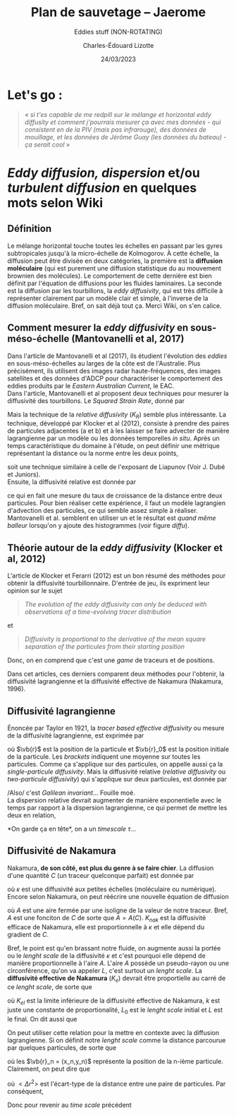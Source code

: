 #+title: Plan de sauvetage -- Jaerome
#+SUBTITLE: Eddies stuff (NON-ROTATING)
#+author: Charles-Édouard Lizotte
#+date: 24/03/2023
#+latex_class: org-report

* Let's go : 
#+begin_quote
« /si t'es capable de me redpill sur le mélange et horizontal eddy diffusity et comment j'pourrais mesurer ça avec mes données - qui consistent en de la PIV (mais pas infrarouge), des données de mouillage, et les données de Jérôme Guay (les données du bateau) - ça serait cool/ »
#+end_quote

* /Eddy diffusion, dispersion/ et/ou /turbulent diffusion/ en quelques mots selon Wiki

** Définition 
Le mélange horizontal touche toutes les échelles en passant par les gyres subtropicales jusqu'à la micro-échelle de Kolmogorov. 
À cette échelle, la diffusion peut être divisée en deux catégories, la première est la  *diffusion moléculaire* (qui est purement une diffusion statistique du au mouvement brownien des molécules).
Le comportement de cette dernière est bien définit par l'équation de diffusions pour les fluides laminaires. 
La seconde est la diffusion par les tourbillons, la /eddy diffusivity/, qui est très difficile à représenter clairement par un modèle clair et simple, à l'inverse de la diffusion moléculaire.
Bref, on sait déjà tout ça. Merci Wiki, on s'en calice.

** Comment mesurer la /eddy diffusivity/ en sous-méso-échelle (Mantovanelli et al, 2017)
Dans l'article de Mantovanelli et al (2017), ils étudient l'évolution des /eddies/ en sous-méso-échelles au larges de la côte est de l'Australie. 
Plus précisément, ils utilisent des images radar haute-fréquences, des images satellites et des données d'ADCP pour charactériser le comportement des eddies produits par le /Eastern Australian Current/, le EAC.\\

Dans l'article, Mantovanelli et al proposent deux techniques pour mesurer la diffusivité des tourbillons.
Le /Squared Strain Rate/, donné par
\begin{equation}
S^2 = \qty(\pdv{u}{x} - \pdv{v}{y})^2 - \qty( \pdv{v}{x} + \pdv{u}{y}).
\end{equation}
Mais la technique de la /relative diffusivity/ ($K_R$) semble plus intéressante.
La technique, développé par Klocker et al (2012), consiste à prendre des paires de particules adjacentes (a et b) et à les laisser se faire advecter de manière lagrangienne par un modèle ou les données temporelles /in situ/.
Après un temps caractéristique du domaine à l'étude, on peut définir une métrique représentant la distance ou la norme entre les deux points,
\begin{equation}
D^2_{a,b}(t) = (x_a(t) - x_b(t))^2 + (y_a(t) - y_b(t))^2,
\end{equation}
soit une technique similaire à celle de l'exposant de Liapunov (Voir J. Dubé et Juniors).\\

Ensuite, la diffusivité relative est donnée par
\begin{equation}
K_R_{a,b} = \frac{1}{4} \pdv{t} D^2_{a,b}(t),
\end{equation}
ce qui en fait une mesure du taux de croissance de la distance entre deux particules.
Pour bien réaliser cette expérience, il faut un modèle lagrangien d'advection des particules, ce qui semble assez simple à réaliser. 
Mantovanelli et al. semblent en utiliser un et le résultat est /quand même balleur/ lorsqu'on y ajoute des histogrammes (voir figure [[diffu]]).

#+NAME: diffu
[[file:figures/relativediffusivity.png]]

** Théorie autour de la /eddy diffusivity/ (Klocker et al, 2012)
L'article de Klocker et Ferarri (2012) est un bon résumé des méthodes pour obtenir la diffusivité tourbillonnaire.
D'entrée de jeu, ils expriment leur opinion sur le sujet 
#+begin_quote
/The evolution of the eddy diffusivity can only be deduced with observations of a time-evolving tracer distribution/
#+end_quote
et 
#+begin_quote
/Diffusivity is proportional to the derivative of the mean square separation of the particules from their starting position/
#+end_quote
Donc, on en comprend que c'est une /game/ de traceurs et de positions.\\


Dans cet articles, ces derniers comparent deux méthodes pour l'obtenir, la diffusivité lagrangienne et la diffusivité effective de Nakamura (Nakamura, 1996).


** Diffusivité lagrangienne
Énoncée par Taylor en 1921, la /tracer based effective diffusivity/ ou mesure de la diffusivité lagrangienne, est exprimée par
\begin{equation}
K_1 = \frac{1}{2} \pdv{t} < (\vb{r} - \vb{r}_0)^2 >.
p\end{equation}
où $\vb{r}$ est la position de la particule et $\vb{r}_0$ est la position initiale de la particule.
Les /brackets/ indiquent une moyenne sur toutes les particules.
Comme ça s'applique sur des particules, on appelle aussi ça la /single-particule diffusivity/.
Mais la diffusivité relative (/relative diffusivity/ ou /two-particule diffusivity/) qui s'applique sur deux particules, est donnée par
\begin{equation}
K_2 = \frac{1}{4} \pdv{t} < \Delta r^2 >.
\end{equation}
/Also/ c'est /Galilean invariant/... Fouille moé. \\

La dispersion relative devrait augmenter de manière exponentielle avec le temps par rapport à la dispersion lagrangienne, ce qui permet de mettre les deux en relation,
\begin{equation}
< \Delta r ^2 > = < \Delta r_0^2 > e^{t/\tau}.
\end{equation}
*On garde ça en tête*, on a un /timescale/ $\tau$...\\

** Diffusivité de Nakamura
Nakamura, *de son côté, est plus du genre à se faire chier*.
La diffusion d'une quantité $C$ (un traceur quelconque parfait) est donnée par
\begin{equation}
\pdv{C}{t} + \divergence(\vb{u}C) = \divergence(\kappa \gradient C),
\end{equation}
où $\kappa$ est une diffusivité aux petites échelles (moléculaire ou numérique).
Encore selon Nakamura, on peut réécrire une nouvelle équation de diffusion
\begin{equation}
\pdv{t} C = \pdv{A} \qty(K_{nak} \pdv{C}{A}), 
\end{equation}
où $A$ est une aire fermée par une isoligne de la valeur de notre traceur. 
Bref, $A$ est une fonciton de $C$ de sorte que $A = A(C)$. 
$K_{nak}$ est la diffusivité efficace de Nakamura, elle est proportionnelle à $\kappa$ et elle dépend du gradient de $C$. 
\begin{equation}
K_{nak} = \frac{\kappa}{(\partial C /\partial A)^2} \pdv{A} \iint |\gradient C |^2 \dd A.
\end{equation}

Bref, le point est qu'en brassant notre fluide, on augmente aussi la portée ou le /lenght scale/ de la diffusivité $\kappa$ et c'est pourquoi elle dépend de manière proportionnelle à l'aire $A$.
L'aire $A$ possède un pseudo-rayon ou une circonférence, qu'on va appeler $L$, c'est surtout un /lenght scale/. 
La *diffusivité effective de Nakamura* ($K_e$) devrait être proportielle au carré de ce /lenght scale/, de sorte que 
\begin{equation}
K_e = K_{nak} L_0^2 \leq K_{el} \equiv k\ \qty(\frac{L}{L_0})^2,
\end{equation}
où $K_{el}$ est la limite inférieure de la diffusivité effective de Nakamura, $k$ est juste une constante de proportionalité, $L_0$ est le /lenght scale/ initial et $L$ est le final. 
On dit aussi que 
\begin{equation}
K_e \geq = \kappa \frac{L^2}{L_0^2}.
\end{equation}
On peut utiliser cette relation pour la mettre en contexte avec la diffusion lagrangienne.
Si on définit notre /lenght scale/ comme la distance parcourue par quelques particules, de sorte que
\begin{equation}
L^2 = \sum_{n=1}^{N-1} (\vb{r}_{n+1} - \vb{r}_n)^2 = \sum_{n=1}^{N-1} (x_{n+1} - x_n)^2 + (y_{n+1} - y_n)^2,
\end{equation}
où les $\vb{r}_n = (x_n,y_n)$ représente la position de la n-ième particule. \\

Clairement, on peut dire que 
\begin{equation}
L^2 = N < \Delta r^2 >,
\end{equation}
où $< \Delta r^2 >$ est l'écart-type de la distance entre une paire de particules. 
Par conséquent, 
\begin{equation}
K_{el} = \kappa\ \qty(\frac{<\Delta r^2 >}{< \Delta r_0^2 >}).
\end{equation}

Donc pour revenir au /time scale/ précédent
\begin{equation}
K_{el} = \kappa\ \qty(\frac{4\tau K_2}{<\Delta r_0^2>}).
\end{equation}
